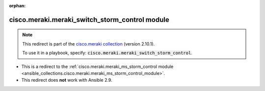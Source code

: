 
.. Document meta

:orphan:

.. Anchors

.. _ansible_collections.cisco.meraki.meraki_switch_storm_control_module:

.. Title

cisco.meraki.meraki_switch_storm_control module
+++++++++++++++++++++++++++++++++++++++++++++++

.. Collection note

.. note::
    This redirect is part of the `cisco.meraki collection <https://galaxy.ansible.com/cisco/meraki>`_ (version 2.10.1).

    To use it in a playbook, specify: :code:`cisco.meraki.meraki_switch_storm_control`.

- This is a redirect to the :ref:`cisco.meraki.meraki_ms_storm_control module <ansible_collections.cisco.meraki.meraki_ms_storm_control_module>`.
- This redirect does **not** work with Ansible 2.9.

